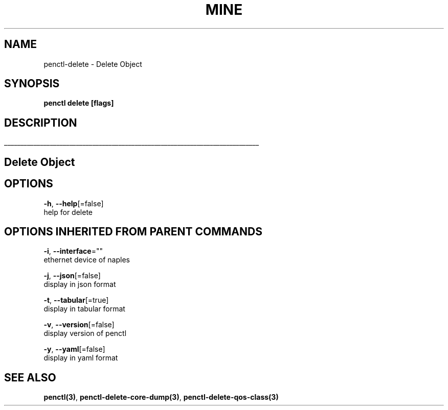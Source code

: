 .TH "MINE" "3" "Jan 2019" "Auto generated by spf13/cobra" "" 
.nh
.ad l


.SH NAME
.PP
penctl\-delete \- Delete Object


.SH SYNOPSIS
.PP
\fBpenctl delete [flags]\fP


.SH DESCRIPTION
.ti 0
\l'\n(.lu'

.SH Delete Object

.SH OPTIONS
.PP
\fB\-h\fP, \fB\-\-help\fP[=false]
    help for delete


.SH OPTIONS INHERITED FROM PARENT COMMANDS
.PP
\fB\-i\fP, \fB\-\-interface\fP=""
    ethernet device of naples

.PP
\fB\-j\fP, \fB\-\-json\fP[=false]
    display in json format

.PP
\fB\-t\fP, \fB\-\-tabular\fP[=true]
    display in tabular format

.PP
\fB\-v\fP, \fB\-\-version\fP[=false]
    display version of penctl

.PP
\fB\-y\fP, \fB\-\-yaml\fP[=false]
    display in yaml format


.SH SEE ALSO
.PP
\fBpenctl(3)\fP, \fBpenctl\-delete\-core\-dump(3)\fP, \fBpenctl\-delete\-qos\-class(3)\fP

